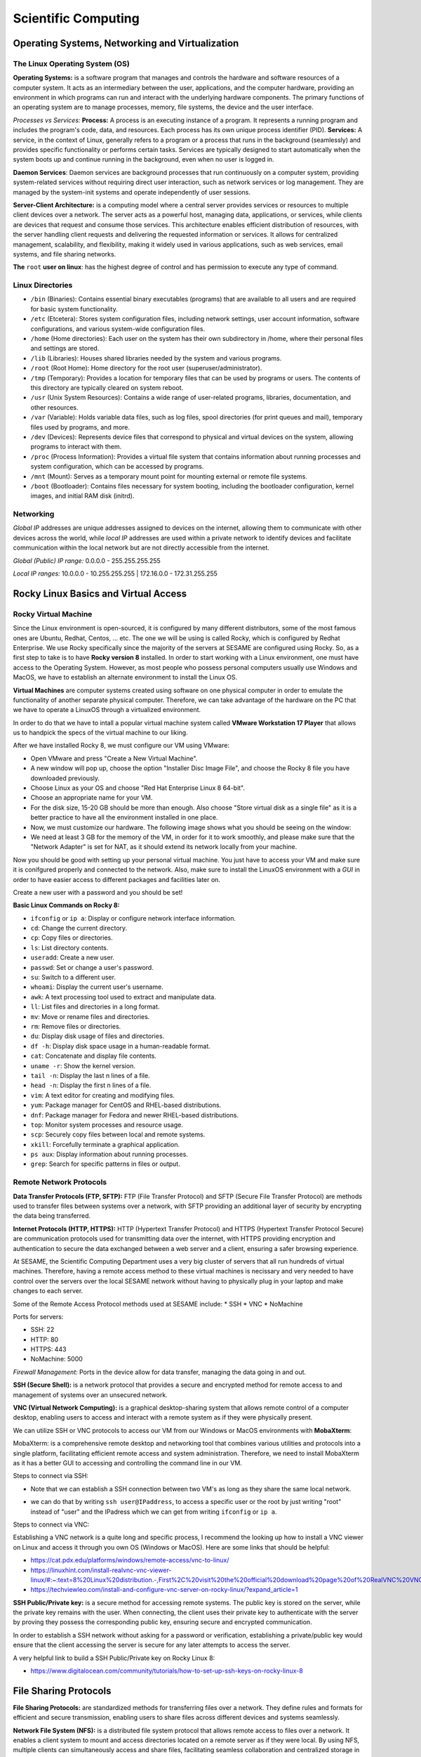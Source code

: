 Scientific Computing
====================

Operating Systems, Networking and Virtualization
------------------------------------------------

The Linux Operating System (OS)
...............................

**Operating Systems:** is a software program that manages and controls the hardware and software resources of a computer system. It acts as an intermediary between the user, applications, and the computer hardware, providing an environment in which programs can run and interact with the underlying hardware components. The primary functions  of an operating system are to manage processes, memory, file systems, the device and the user interface.

*Processes vs Services:* 
**Process:** A process is an executing instance of a program. It represents a running program and includes the program's code, data, and resources. Each process has its own unique process identifier (PID).
**Services:** A service, in the context of Linux, generally refers to a program or a process that runs in the background (seamlessly) and provides specific functionality or performs certain tasks. Services are typically designed to start automatically when the system boots up and continue running in the background, even when no user is logged in.

**Daemon Services**: Daemon services are background processes that run continuously on a computer system, providing system-related services without requiring direct user interaction, such as network services or log management. They are managed by the system-init systems and operate independently of user sessions.

**Server-Client Architecture:** is a computing model where a central server provides services or resources to multiple client devices over a network. The server acts as a powerful host, managing data, applications, or services, while clients are devices that request and consume those services. This architecture enables efficient distribution of resources, with the server handling client requests and delivering the requested information or services. It allows for centralized management, scalability, and flexibility, making it widely used in various applications, such as web services, email systems, and file sharing networks.

**The** ``root`` **user on linux**: has the highest degree of control and has permission to execute any type of command.

Linux Directories
.................

- ``/bin`` (Binaries): Contains essential binary executables (programs) that are available to all users and are required for basic system functionality.
- ``/etc`` (Etcetera): Stores system configuration files, including network settings, user account information, software configurations, and various system-wide configuration files.
- ``/home`` (Home directories): Each user on the system has their own subdirectory in /home, where their personal files and settings are stored.
- ``/lib`` (Libraries): Houses shared libraries needed by the system and various programs. 
- ``/root`` (Root Home): Home directory for the root user (superuser/administrator).
- ``/tmp`` (Temporary): Provides a location for temporary files that can be used by programs or users. The contents of this directory are typically cleared on system reboot.
- ``/usr`` (Unix System Resources): Contains a wide range of user-related programs, libraries, documentation, and other resources.
- ``/var`` (Variable): Holds variable data files, such as log files, spool directories (for print queues and mail), temporary files used by programs, and more.
- ``/dev`` (Devices): Represents device files that correspond to physical and virtual devices on the system, allowing programs to interact with them.
- ``/proc`` (Process Information): Provides a virtual file system that contains information about running processes and system configuration, which can be accessed by programs.
- ``/mnt`` (Mount): Serves as a temporary mount point for mounting external or remote file systems.
- ``/boot`` (Bootloader): Contains files necessary for system booting, including the bootloader configuration, kernel images, and initial RAM disk (initrd).

Networking
..........

*Global IP* addresses are unique addresses assigned to devices on the internet, allowing them to communicate with other devices across the world, while *local IP* addresses are used within a private network to identify devices and facilitate communication within the local network but are not directly accessible from the internet.

*Global (Public) IP range:* 0.0.0.0 - 255.255.255.255

*Local IP ranges:* 
10.0.0.0 - 10.255.255.255  |  172.16.0.0 - 172.31.255.255



Rocky Linux Basics and Virtual Access
-------------------------------------

Rocky Virtual Machine
.....................

Since the Linux environment is open-sourced, it is configured by many different distributors, some of the most famous ones are Ubuntu, Redhat, Centos, ... etc. The one we will be using is called Rocky, which is configured by Redhat Enterprise. We use Rocky specifically since the majority of the servers at SESAME are configured using Rocky. So, as a first step to take is to have **Rocky version 8** installed. 
In order to start working with a Linux environment, one must have access to the Operating System. However, as most people who possess personal computers usually use Windows and MacOS, we have to establish an alternate environment to install the Linux OS. 

**Virtual Machines**  are computer systems created using software on one physical computer in order to emulate the functionality of another separate physical computer. Therefore, we can take advantage of the hardware on the PC that we have to operate a LinuxOS through a virtualized environment. 

In order to do that we have to intall a popular virtual machine system called **VMware Workstation 17 Player** that allows us to handpick the specs of the virtual machine to our liking. 

After we have installed Rocky 8, we must configure our VM using VMware:

- Open VMware and press "Create a New Virtual Machine".
  
- A new window will pop up, choose the option "Installer Disc Image File", and choose the Rocky 8 file you have downloaded previously.
  
- Choose Linux as your OS and choose "Red Hat Enterprise Linux 8 64-bit". 

- Choose an appropriate name for your VM.

- For the disk size, 15-20 GB should be more than enough. Also choose "Store virtual disk as a single file" as it is a better practice to have all the environment installed in one place.

- Now, we must customize our hardware. The following image shows what you should be seeing on the window:

- We need at least 3 GB for the memory of the VM, in order for it to work smoothly, and please make sure that the "Network Adapter" is set for NAT, as it should extend its network locally from your machine.
 

Now you should be good with setting up your personal virtual machine. You just have to access your VM and make sure it is conifgured properly and connected to the network. Also, make sure to install the LinuxOS environment with a *GUI* in order to have easier access to different packages and facilities later on.

Create a new user with a password and you should be set!

**Basic Linux Commands on Rocky 8:** 

- ``ifconfig`` or ``ip a``: Display or configure network interface information.
- ``cd``: Change the current directory.
- ``cp``: Copy files or directories.
- ``ls``: List directory contents.
- ``useradd``: Create a new user.
- ``passwd``: Set or change a user's password.
- ``su``: Switch to a different user.
- ``whoami``: Display the current user's username.
- ``awk``: A text processing tool used to extract and manipulate data.
- ``ll``: List files and directories in a long format.
- ``mv``: Move or rename files and directories.
- ``rm``: Remove files or directories.
- ``du``: Display disk usage of files and directories.
- ``df -h``: Display disk space usage in a human-readable format.
- ``cat``: Concatenate and display file contents.
- ``uname -r``: Show the kernel version.
- ``tail -n``: Display the last n lines of a file.
- ``head -n``: Display the first n lines of a file.
- ``vim``: A text editor for creating and modifying files.
- ``yum``: Package manager for CentOS and RHEL-based distributions.
- ``dnf``: Package manager for Fedora and newer RHEL-based distributions.
- ``top``: Monitor system processes and resource usage.
- ``scp``: Securely copy files between local and remote systems.
- ``xkill``: Forcefully terminate a graphical application.
- ``ps aux``: Display information about running processes.
- ``grep``: Search for specific patterns in files or output.



Remote Network Protocols
........................

**Data Transfer Protocols (FTP, SFTP):** FTP (File Transfer Protocol) and SFTP (Secure File Transfer Protocol) are methods used to transfer files between systems over a network, with SFTP providing an additional layer of security by encrypting the data being transferred.

**Internet Protocols (HTTP, HTTPS):** HTTP (Hypertext Transfer Protocol) and HTTPS (Hypertext Transfer Protocol Secure) are communication protocols used for transmitting data over the internet, with HTTPS providing encryption and authentication to secure the data exchanged between a web server and a client, ensuring a safer browsing experience.

At SESAME, the Scientific Computing Department uses a very big cluster of servers that all run hundreds of virtual machines. Therefore, having a remote access method to these virtual machines is necissary and very needed to have control over the servers over the local SESAME network without having to physically plug in your laptop and make changes to each server.

Some of the Remote Access Protocol methods used at SESAME include:
* SSH
* VNC
* NoMachine

Ports for servers: 

- SSH: 22
- HTTP: 80
- HTTPS: 443
- NoMachine: 5000

*Firewall Management:* Ports in the device allow for data transfer, managing the data going in and out. 


**SSH (Secure Shell):** is a network protocol that provides a secure and encrypted method for remote access to and management of systems over an unsecured network.

**VNC (Virtual Network Computing):** is a graphical desktop-sharing system that allows remote control of a computer desktop, enabling users to access and interact with a remote system as if they were physically present.

We can utilize SSH or VNC protocols to access our VM from our Windows or MacOS environments with **MobaXterm**: 

MobaXterm: is a comprehensive remote desktop and networking tool that combines various utilities and protocols into a single platform, facilitating efficient remote access and system administration.
Therefore, we need to install MobaXterm as it has a better GUI to accessing and controlling the command line in our VM.

Steps to connect via SSH:

* Note that we can establish a SSH connection between two VM's as long as they share the same local network. 

- we can do that by writing ``ssh user@IPaddress``, to access a specific user or the root by just writing "root" instead of "user" and the IPadress which we can get from writing ``ifconfig`` or ``ip a``.

Steps to connect via VNC: 

Establishing a VNC network is a quite long and specific process, I recommend the looking up how to install a VNC viewer on Linux and access it through you own OS (Windows or MacOS). 
Here are some links that should be helpful:

- https://cat.pdx.edu/platforms/windows/remote-access/vnc-to-linux/
  
- https://linuxhint.com/install-realvnc-vnc-viewer-linux/#:~:text=8%20Linux%20distribution.-,First%2C%20visit%20the%20official%20download%20page%20of%20RealVNC%20VNC%20Viewer,the%20VNC%20Viewer%20installation%20file.
  
- https://techviewleo.com/install-and-configure-vnc-server-on-rocky-linux/?expand_article=1

**SSH Public/Private key:** is a secure method for accessing remote systems. The public key is stored on the server, while the private key remains with the user. When connecting, the client uses their private key to authenticate with the server by proving they possess the corresponding public key, ensuring secure and encrypted communication.

In order to establish a SSH network without asking for a password or verification, establishing a private/public key would ensure that the client accessing the server is secure for any later attempts to access the server.

A very helpful link to build a SSH Public/Private key on Rocky Linux 8: 

- https://www.digitalocean.com/community/tutorials/how-to-set-up-ssh-keys-on-rocky-linux-8

File Sharing Protocols
----------------------

**File Sharing Protocols:** are standardized methods for transferring files over a network. They define rules and formats for efficient and secure transmission, enabling users to share files across different devices and systems seamlessly.

**Network File System (NFS):** is a distributed file system protocol that allows remote access to files over a network. It enables a client system to mount and access directories located on a remote server as if they were local. By using NFS, multiple clients can simultaneously access and share files, facilitating seamless collaboration and centralized storage in networked environments.

- Linux uses NFS
- Windows uses Samba
- FTP is cross platform

In order to set up an NFS Mount on LinuxOS (Rocky), please use this link as a guide:

- https://www.digitalocean.com/community/tutorials/how-to-set-up-an-nfs-mount-on-rocky-linux-8


Using the ``systemctl`` Command: A system management tool to get access and control over different systems in the OS. (could give firewall as example) (when you enable, it's only doing so when booting so usually you have to reboot, you can put --now so it would enable instantly)

- Start and stop, i.e. ``systemctl stop firwalld.service``
  
- Enable and disable, i.e. ``systemctl enable firwalld.service``

- Status: things to look for enabled and active, i.e. ``systemctl status firwalld.service``



Process of verification of network:

- Ping the IP address
- Ping the local host
- Browse http://localhost

**iptables:** is a powerful firewall utility in Linux used for configuring and managing network traffic rules. It allows system administrators to define and enforce rules to filter and manipulate network packets, providing security and control over network connections. By leveraging iptables, administrators can control access to services, block malicious traffic, and set up port forwarding or network address translation (NAT) rules.

iptables Commands: 

``iptables -L``: manages rules in the firewall. 

``iptables -F``: (DO NOT RUN THIS COMMAND) F is for flush, flushes all the implemented rules (deletes them), then you would have to re-build all the rules again one by one. 

**Permissions in Linux:** define the level of access and control users and groups have over files and directories. They are set using three categories: owner, group, and others. Each category can have three types of permissions: read, write, and execute, determining whether users can view, modify, or execute a file or directory.

*The Form of Permission Information:* Permissions are stored in 3 fields, each represented by 3 bits, meaning that each field has a range of values from 0-7. Since the maximum value of 3 bits is 7. 

The fields: 

- User Permission (3-bits) (000-111)

- Group Permission (3-bits) (000-111)

- Other Permission (3-bits) (000-111)

As each permission field has a binary representation, the first binary bit in the 3-bits is for reading, second is for writing, and third is for execution.

Example: 111 110 100

Value: 	 7   6   4

Full access: 7 7 7 

``cat/etc/shadow``: contains passwords but encrypted and unreadable. 

``cat/etc/password``: all details about the user.

**User groups (grouping techniques):** adding users to certain groups, each group would require a different level of permission, and accordingly would be granted access to certain facilities. 
User id’s and groups id’s: stored to separate people, since two users could have the same name but not the same id.

**Normal and Superusers:** Superusers have the same privileges as the root user. You have to use the ``sudo`` command if user belongs to super-user group. The superuser group is called ``wheel`` group on Linux.

``etc/sudoers`` contains superusers and their privileges.


High-End Computing Services and infastructure
---------------------------------------------

**High-End Computing Services and Infrastructure:** refer to advanced computing resources and facilities designed to handle large-scale and computationally intensive workloads. These services often involve high-performance computing (HPC) clusters, supercomputers, or cloud-based infrastructures that provide exceptional processing power, storage capacity, and network capabilities. They are utilized by researchers, scientists, and organizations to tackle complex problems that require significant computational resources.

**High-performance computing (HPC):** refers to the practice of using advanced computing systems and techniques to solve problems that demand substantial computational power and efficiency. HPC systems are specifically designed to deliver exceptional performance, enabling the execution of complex simulations, data analysis, and modeling tasks. They leverage parallel processing, utilizing multiple processors or cores to divide and conquer tasks, allowing for faster and more efficient execution.

These technologies play a crucial role in various fields such as scientific research, engineering, weather forecasting, molecular modeling, and financial analysis, where massive amounts of data processing, simulations, or computations are required. High-End Computing Services and Infrastructure, along with high-performance computing, provide the foundation for accelerating research, innovation, and data-driven decision making by offering immense computational capabilities and scalability to meet the evolving needs of modern computing.

Computing Project
-----------------

- Build new VM on your computer with Rocky Linux 8.7: 
    Follow the instructions in the Rocky Virtual Machines section. 
- Add user: sesame, make it a sudoer:
    Follow the instructions in the File Sharing Protocols section. 
- Install VNC server, enable sesame user to access the VM via VNC:
    Follow the steps in the Remote Network Protocols section.
- Install MediaWiki and publish it on LAN:
    The following link is very helpful to establish a local web-based server through MediaWiki:
    https://techviewleo.com/install-mediawiki-on-rocky-almalinux-with-lets-encrypt/?expand_article=1
